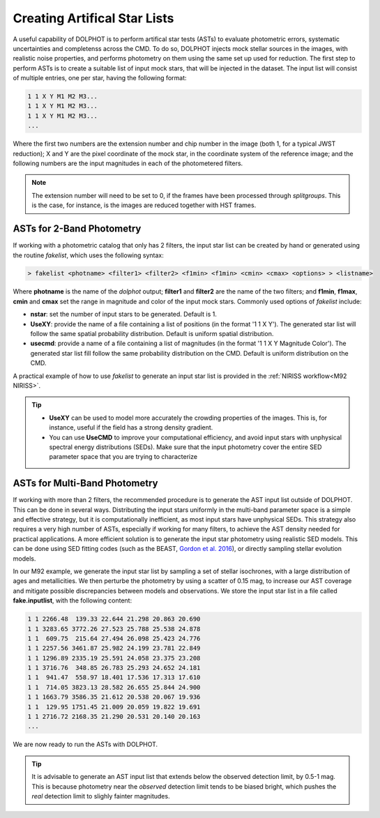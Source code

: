 Creating Artifical Star Lists
============

A useful capability of DOLPHOT is to perform artifical star tests (ASTs) to evaluate photometric errors, systematic uncertainties and completenss across the CMD. To do so, DOLPHOT injects mock stellar sources in the images, with realistic noise properties, and performs photometry on them using the same set up used for reduction. The first step to perform ASTs is to create a suitable list of input mock stars, that will be injected in the dataset. The input list will consist of multiple entries, one per star, having the following format:

.. code-block:: bash

  1 1 X Y M1 M2 M3...
  1 1 X Y M1 M2 M3...
  1 1 X Y M1 M2 M3...
  ...

Where the first two numbers are the extension number and chip number in the image (both 1, for a typical JWST reduction); X and Y are the pixel coordinate of the mock star, in the coordinate system of the reference image; and the following numbers are the input magnitudes in each of the photometered filters.

.. note::

  The extension number will need to be set to 0, if the frames have been processed through *splitgroups*. This is the case, for instance, is the images are reduced together with HST frames.

ASTs for 2-Band Photometry
-----------------------------

If working with a photometric catalog that only has 2 filters, the input star list can be created by hand or generated using the routine *fakelist*, which uses the following syntax:

.. code-block:: bash

  > fakelist <photname> <filter1> <filter2> <f1min> <f1min> <cmin> <cmax> <options> > <listname>

Where **photname** is the name of the *dolphot* output; **filter1** and **filter2** are the name of the two filters; and **f1min**, **f1max**, **cmin** and **cmax** set the range in magnitude and color of the input mock stars. Commonly used options of *fakelist* include:

* **nstar**: set the number of input stars to be generated. Default is 1.
* **UseXY**: provide the name of a file containing a list of positions (in the format '1 1 X Y'). The generated star list will follow the same spatial probability distribution. Default is uniform spatial distribution.
* **usecmd**: provide a name of a file containing a list of magnitudes (in the format '1 1 X Y Magnitude Color'). The generated star list fill follow the same probability distribution on the CMD. Default is uniform distribution on the CMD.

A practical example of how to use *fakelist* to generate an input star list is provided in the :ref:`NIRISS workflow<M92 NIRISS>`.

.. tip::

  * **UseXY** can be used to model more accurately the crowding properties of the images. This is, for instance, useful if the field has a strong density gradient.
  * You can use **UseCMD** to improve your computational efficiency, and avoid input stars with unphysical spectral energy distributions (SEDs). Make sure that the input photometry cover the entire SED parameter space that you are trying to characterize

ASTs for Multi-Band Photometry
-----------------------------

If working with more than 2 filters, the recommended procedure is to generate the AST input list outside of DOLPHOT. This can be done in several ways. Distributing the input stars uniformly in the multi-band parameter space is a simple and effective strategy, but it is computationally inefficient, as most input stars have unphysical SEDs. This strategy also requires a very high number of ASTs, especially if working for many filters, to achieve the AST density needed for practical applications. A more efficient solution is to generate the input star photometry using realistic SED models. This can be done using SED fitting codes (such as the BEAST, `Gordon et al. 2016 <https://ui.adsabs.harvard.edu/abs/2016ApJ...826..104G/abstract>`_), or directly sampling stellar evolution models.


In our M92 example, we generate the input star list by sampling a set of stellar isochrones, with a large distribution of ages and metallicities. We then perturbe the photometry by using a scatter of 0.15 mag, to increase our AST coverage and mitigate possible discrepancies between models and observations. We store the input star list in a file called **fake.inputlist**, with the following content:

.. code-block:: bash

  1 1 2266.48  139.33 22.644 21.298 20.863 20.690
  1 1 3283.65 3772.26 27.523 25.788 25.538 24.878
  1 1  609.75  215.64 27.494 26.098 25.423 24.776
  1 1 2257.56 3461.87 25.982 24.199 23.781 22.849
  1 1 1296.89 2335.19 25.591 24.058 23.375 23.208
  1 1 3716.76  348.85 26.783 25.293 24.652 24.181
  1 1  941.47  558.97 18.401 17.536 17.313 17.610
  1 1  714.05 3823.13 28.582 26.655 25.844 24.900
  1 1 1663.79 3586.35 21.612 20.538 20.067 19.936
  1 1  129.95 1751.45 21.009 20.059 19.822 19.691
  1 1 2716.72 2168.35 21.290 20.531 20.140 20.163
  ...

We are now ready to run the ASTs with DOLPHOT.

.. tip::

  It is advisable to generate an AST input list that extends below the observed detection limit, by 0.5-1 mag. This is because photometry near the *observed* detection limit tends to be biased bright, which pushes the *real* detection limit to slighly fainter magnitudes.
